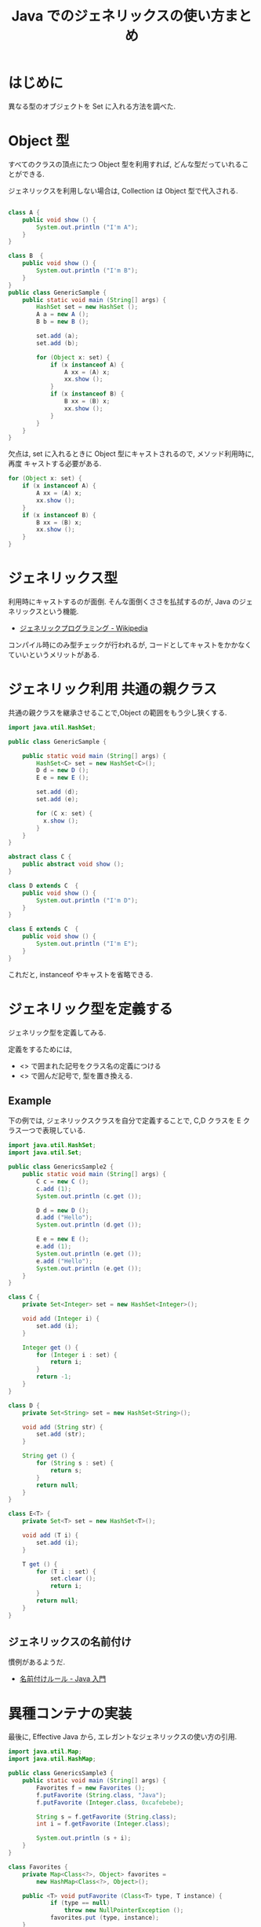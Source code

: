 #+OPTIONS: toc:nil num:nil todo:nil pri:nil tags:nil ^:nil TeX:nil
#+CATEGORY: 技術メモ
#+TAGS: Java
#+DESCRIPTION: Java でのジェネリックスの使い方まとめ
#+TITLE: Java でのジェネリックスの使い方まとめ

#+BEGIN_HTML
<a href="http://futurismo.biz/wp-content/uploads/java.png"><img alt="" src="http://futurismo.biz/wp-content/uploads/java.png" width="256" height="256" /></a>
#+END_HTML

* はじめに
  異なる型のオブジェクトを Set に入れる方法を調べた.

* Object 型
  すべてのクラスの頂点にたつ Object 型を利用すれば, 
  どんな型だっていれることができる.

  ジェネリックスを利用しない場合は, Collection は Object 型で代入される.

#+begin_src java

class A {
	public void show () {
		System.out.println ("I'm A");
	}
}

class B  {
	public void show () {
		System.out.println ("I'm B");
	}
}
public class GenericSample {
	public static void main (String[] args) {
		HashSet set = new HashSet ();
		A a = new A ();
		B b = new B ();
		
		set.add (a);
		set.add (b);

		for (Object x: set) {
			if (x instanceof A) {
				A xx = (A) x;
				xx.show ();
			}
			if (x instanceof B) {
				B xx = (B) x;
				xx.show ();
			}
		}
	}
}
#+end_src

  欠点は, set に入れるときに Object 型にキャストされるので,
  メソッド利用時に, 再度 キャストする必要がある.

#+begin_src java
		for (Object x: set) {
			if (x instanceof A) {
				A xx = (A) x;
				xx.show ();
			}
			if (x instanceof B) {
				B xx = (B) x;
				xx.show ();
			}
		}
#+end_src

* ジェネリックス型
  利用時にキャストするのが面倒.
  そんな面倒くささを払拭するのが, Java のジェネリックスという機能.
  - [[http://ja.wikipedia.org/wiki/%E3%82%B8%E3%82%A7%E3%83%8D%E3%83%AA%E3%83%83%E3%82%AF%E3%83%97%E3%83%AD%E3%82%B0%E3%83%A9%E3%83%9F%E3%83%B3%E3%82%B0][ジェネリックプログラミング - Wikipedia]]

  コンパイル時にのみ型チェックが行われるが, 
  コードとしてキャストをかかなくていいというメリットがある.    

* ジェネリック利用 共通の親クラス
  共通の親クラスを継承させることで,Object の範囲をもう少し狭くする.

#+begin_src java 
import java.util.HashSet;

public class GenericSample {

	public static void main (String[] args) {
		HashSet<C> set = new HashSet<C>();
		D d = new D ();
		E e = new E ();
		
		set.add (d);
		set.add (e);

		for (C x: set) {
		  x.show ();
		}
	}
}

abstract class C {
	public abstract void show ();
}

class D extends C  {
	public void show () {
		System.out.println ("I'm D");
	}
}

class E extends C  {
	public void show () {
		System.out.println ("I'm E");
	}
}
#+end_src

これだと, instanceof やキャストを省略できる.

* ジェネリック型を定義する
  ジェネリック型を定義してみる.

  定義をするためには,
  - <> で囲まれた記号をクラス名の定義につける
  - <> で囲んだ記号で, 型を置き換える.

** Example
   下の例では, ジェネリックスクラスを自分で定義することで,
   C,D クラスを E クラス一つで表現している.

#+begin_src java
import java.util.HashSet;
import java.util.Set;

public class GenericsSample2 {
	public static void main (String[] args) {
		C c = new C ();
		c.add (1);
		System.out.println (c.get ());
		
		D d = new D ();
		d.add ("Hello");
		System.out.println (d.get ());

		E e = new E ();
		e.add (1);
		System.out.println (e.get ());
		e.add ("Hello");
		System.out.println (e.get ());
	}
}

class C {
	private Set<Integer> set = new HashSet<Integer>();

	void add (Integer i) {
		set.add (i);
	}

	Integer get () {
		for (Integer i : set) {
			return i;
		}
		return -1;
	}
}

class D {
	private Set<String> set = new HashSet<String>();

	void add (String str) {
		set.add (str);
	}

	String get () {
		for (String s : set) {
			return s;
		}
		return null;
	}
}

class E<T> {
	private Set<T> set = new HashSet<T>();

	void add (T i) {
		set.add (i);
	}

	T get () {
		for (T i : set) {
			set.clear ();
			return i;
		}
		return null;
	}
}
#+end_src

** ジェネリックスの名前付け
   慣例があるようだ.
   - [[http://java.keicode.com/lang/generics-naming.php][名前付けルール - Java 入門]]

* 異種コンテナの実装
  最後に, Effective Java から, エレガントなジェネリックスの使い方の引用.

#+begin_src java
import java.util.Map;
import java.util.HashMap;

public class GenericsSample3 {
	public static void main (String[] args) {
		Favorites f = new Favorites ();
		f.putFavorite (String.class, "Java");
		f.putFavorite (Integer.class, 0xcafebebe);

		String s = f.getFavorite (String.class);
		int i = f.getFavorite (Integer.class);

		System.out.println (s + i);
	}
}

class Favorites {
	private Map<Class<?>, Object> favorites =
		new HashMap<Class<?>, Object>();
		
	public <T> void putFavorite (Class<T> type, T instance) {
			if (type == null)
				throw new NullPointerException ();
			favorites.put (type, instance);
	}
		
	public <T> T getFavorite (Class<T> type) {
		return type.cast (favorites.get (type));
	}
}


#+end_src


* Environment
  - Java 1.7

* Special Thanks
  - [[http://java.keicode.com/lang/generics.php][ジェネリックス - Java 入門]]
  - [[http://www.ne.jp/asahi/hishidama/home/tech/java/generics.html][Java 総称型メモ (Hishidama's Java Generics Memo)]]
